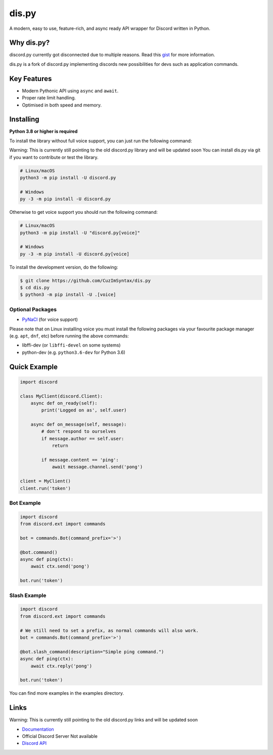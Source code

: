 dis.py
==========

.. image:: https://discord.com/api/guilds/336642139381301249/embed.png
   :target: https://discord.gg/r3sSKJJ
   :alt: Discord server invite
.. image:: https://img.shields.io/pypi/v/discord.py.svg
   :target: https://pypi.python.org/pypi/dis.py
   :alt: PyPI version info
.. image:: https://img.shields.io/pypi/pyversions/discord.py.svg
   :target: https://pypi.python.org/pypi/dis.py
   :alt: PyPI supported Python versions

A modern, easy to use, feature-rich, and async ready API wrapper for Discord written in Python.

Why dis.py?
--------------------------

discord.py currently got disconnected due to multiple reasons. Read this `gist <https://gist.github.com/CuzImSyntax/4a2f62751b9600a31a0d3c78100287f1>`_ for more information.

dis.py is a fork of discord.py implementing discords new possibilities for devs such as application commands.

Key Features
-------------

- Modern Pythonic API using ``async`` and ``await``.
- Proper rate limit handling.
- Optimised in both speed and memory.

Installing
----------

**Python 3.8 or higher is required**

To install the library without full voice support, you can just run the following command:

Warning: This is currently still pointing to the old discord.py library and will be updated soon
You can install dis.py via git if you want to contribute or test the library.

.. code:: sh

    # Linux/macOS
    python3 -m pip install -U discord.py

    # Windows
    py -3 -m pip install -U discord.py

Otherwise to get voice support you should run the following command:

.. code:: sh

    # Linux/macOS
    python3 -m pip install -U "discord.py[voice]"

    # Windows
    py -3 -m pip install -U discord.py[voice]


To install the development version, do the following:

.. code:: sh

    $ git clone https://github.com/CuzImSyntax/dis.py
    $ cd dis.py
    $ python3 -m pip install -U .[voice]


Optional Packages
~~~~~~~~~~~~~~~~~~

* `PyNaCl <https://pypi.org/project/PyNaCl/>`__ (for voice support)

Please note that on Linux installing voice you must install the following packages via your favourite package manager (e.g. ``apt``, ``dnf``, etc) before running the above commands:

* libffi-dev (or ``libffi-devel`` on some systems)
* python-dev (e.g. ``python3.6-dev`` for Python 3.6)

Quick Example
--------------

.. code:: py

    import discord

    class MyClient(discord.Client):
        async def on_ready(self):
            print('Logged on as', self.user)

        async def on_message(self, message):
            # don't respond to ourselves
            if message.author == self.user:
                return

            if message.content == 'ping':
                await message.channel.send('pong')

    client = MyClient()
    client.run('token')

Bot Example
~~~~~~~~~~~~~

.. code:: py

    import discord
    from discord.ext import commands

    bot = commands.Bot(command_prefix='>')

    @bot.command()
    async def ping(ctx):
        await ctx.send('pong')

    bot.run('token')

Slash Example
~~~~~~~~~~~~~

.. code:: py

    import discord
    from discord.ext import commands

    # We still need to set a prefix, as normal commands will also work.
    bot = commands.Bot(command_prefix='>')

    @bot.slash_command(description="Simple ping command.")
    async def ping(ctx):
        await ctx.reply('pong')

    bot.run('token')

You can find more examples in the examples directory.

Links
------
Warning: This is currently still pointing to the old discord.py links and will be updated soon

- `Documentation <https://dispy.readthedocs.io/en/latest/index.html>`_
-  Official Discord Server Not available
- `Discord API <https://discord.gg/discord-api>`_
